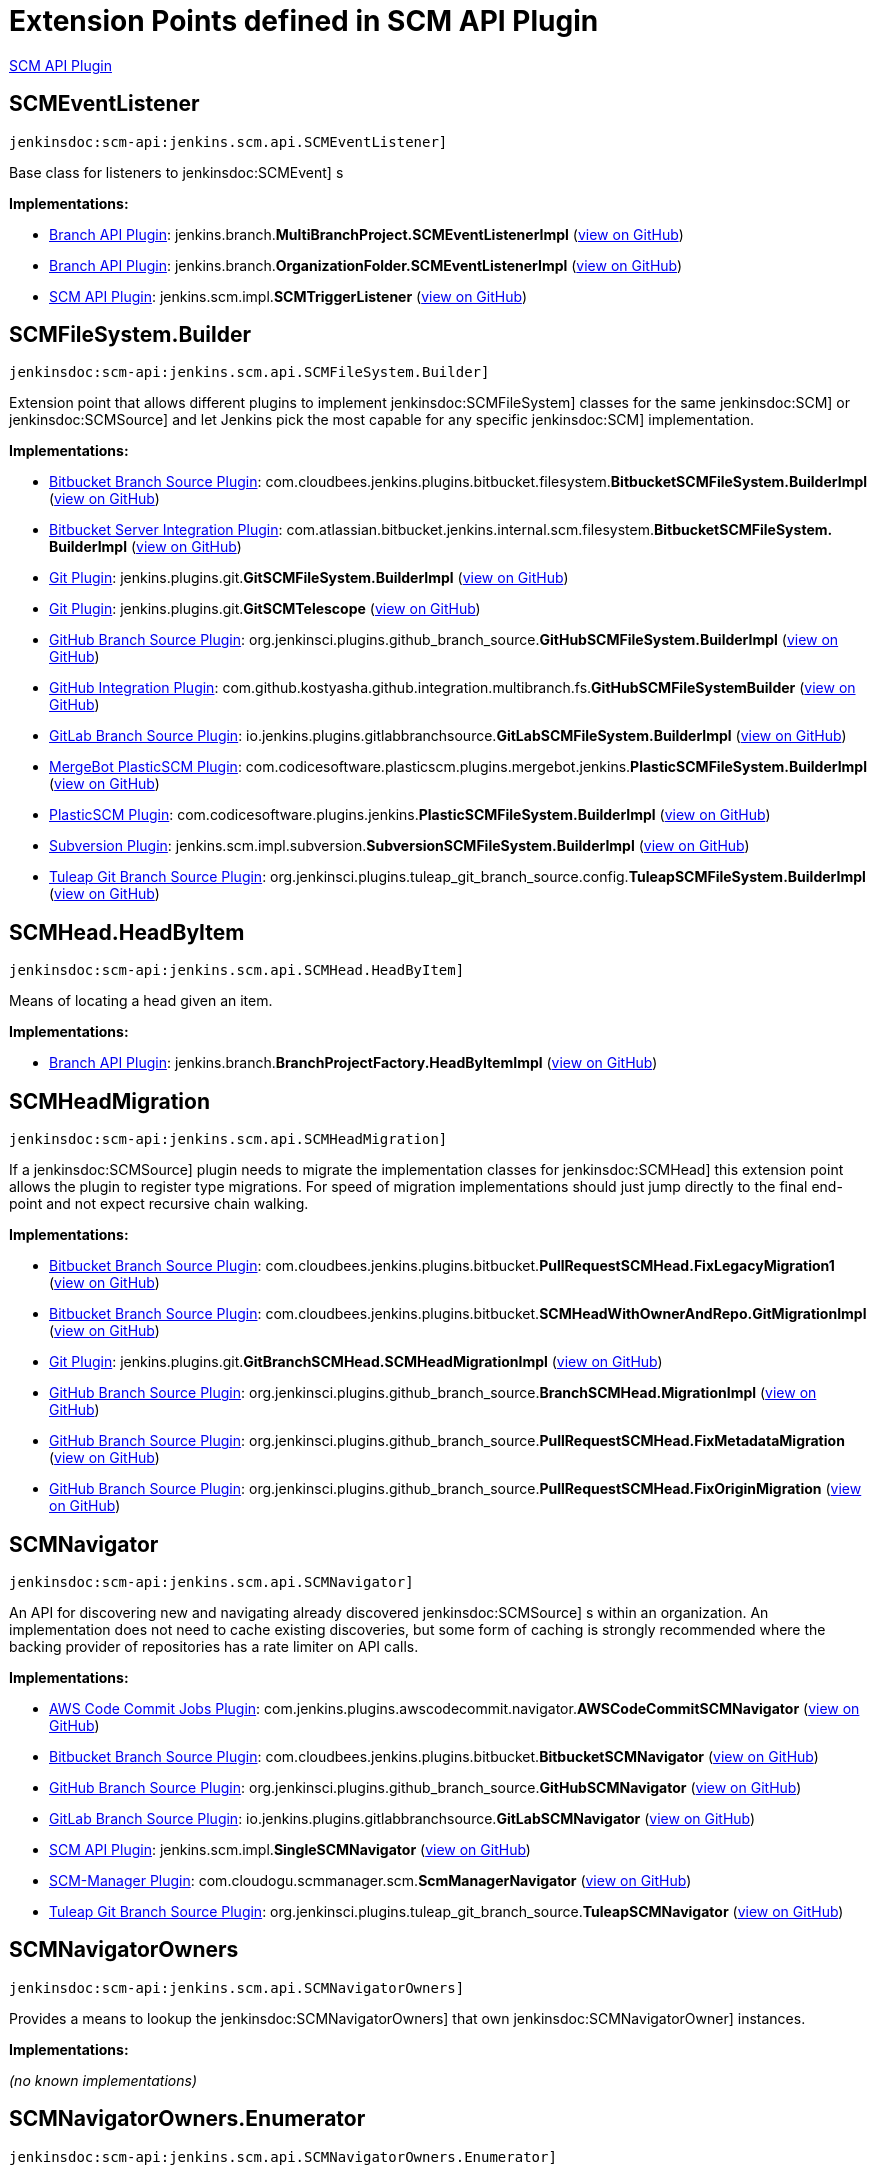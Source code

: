= Extension Points defined in SCM API Plugin

https://plugins.jenkins.io/scm-api[SCM API Plugin]

== SCMEventListener
`jenkinsdoc:scm-api:jenkins.scm.api.SCMEventListener]`

+++ Base class for listeners to+++ jenkinsdoc:SCMEvent] +++s+++


**Implementations:**

* https://plugins.jenkins.io/branch-api[Branch API Plugin]: jenkins.+++<wbr/>+++branch.+++<wbr/>+++**MultiBranchProject.+++<wbr/>+++SCMEventListenerImpl** (link:https://github.com/jenkinsci/branch-api-plugin/search?q=MultiBranchProject.SCMEventListenerImpl&type=Code[view on GitHub])
* https://plugins.jenkins.io/branch-api[Branch API Plugin]: jenkins.+++<wbr/>+++branch.+++<wbr/>+++**OrganizationFolder.+++<wbr/>+++SCMEventListenerImpl** (link:https://github.com/jenkinsci/branch-api-plugin/search?q=OrganizationFolder.SCMEventListenerImpl&type=Code[view on GitHub])
* https://plugins.jenkins.io/scm-api[SCM API Plugin]: jenkins.+++<wbr/>+++scm.+++<wbr/>+++impl.+++<wbr/>+++**SCMTriggerListener** (link:https://github.com/jenkinsci/scm-api-plugin/search?q=SCMTriggerListener&type=Code[view on GitHub])


== SCMFileSystem.+++<wbr/>+++Builder
`jenkinsdoc:scm-api:jenkins.scm.api.SCMFileSystem.Builder]`

+++ Extension point that allows different plugins to implement+++ jenkinsdoc:SCMFileSystem] +++classes for the same+++ jenkinsdoc:SCM] ++++++ +++ or+++ jenkinsdoc:SCMSource] +++and let Jenkins pick the most capable for any specific+++ jenkinsdoc:SCM] +++implementation.+++


**Implementations:**

* https://plugins.jenkins.io/cloudbees-bitbucket-branch-source[Bitbucket Branch Source Plugin]: com.+++<wbr/>+++cloudbees.+++<wbr/>+++jenkins.+++<wbr/>+++plugins.+++<wbr/>+++bitbucket.+++<wbr/>+++filesystem.+++<wbr/>+++**BitbucketSCMFileSystem.+++<wbr/>+++BuilderImpl** (link:https://github.com/jenkinsci/bitbucket-branch-source-plugin/search?q=BitbucketSCMFileSystem.BuilderImpl&type=Code[view on GitHub])
* https://plugins.jenkins.io/atlassian-bitbucket-server-integration[Bitbucket Server Integration Plugin]: com.+++<wbr/>+++atlassian.+++<wbr/>+++bitbucket.+++<wbr/>+++jenkins.+++<wbr/>+++internal.+++<wbr/>+++scm.+++<wbr/>+++filesystem.+++<wbr/>+++**BitbucketSCMFileSystem.+++<wbr/>+++BuilderImpl** (link:https://github.com/jenkinsci/atlassian-bitbucket-server-integration-plugin/search?q=BitbucketSCMFileSystem.BuilderImpl&type=Code[view on GitHub])
* https://plugins.jenkins.io/git[Git Plugin]: jenkins.+++<wbr/>+++plugins.+++<wbr/>+++git.+++<wbr/>+++**GitSCMFileSystem.+++<wbr/>+++BuilderImpl** (link:https://github.com/jenkinsci/git-plugin/search?q=GitSCMFileSystem.BuilderImpl&type=Code[view on GitHub])
* https://plugins.jenkins.io/git[Git Plugin]: jenkins.+++<wbr/>+++plugins.+++<wbr/>+++git.+++<wbr/>+++**GitSCMTelescope** (link:https://github.com/jenkinsci/git-plugin/search?q=GitSCMTelescope&type=Code[view on GitHub])
* https://plugins.jenkins.io/github-branch-source[GitHub Branch Source Plugin]: org.+++<wbr/>+++jenkinsci.+++<wbr/>+++plugins.+++<wbr/>+++github_branch_source.+++<wbr/>+++**GitHubSCMFileSystem.+++<wbr/>+++BuilderImpl** (link:https://github.com/jenkinsci/github-branch-source-plugin/search?q=GitHubSCMFileSystem.BuilderImpl&type=Code[view on GitHub])
* https://plugins.jenkins.io/github-pullrequest[GitHub Integration Plugin]: com.+++<wbr/>+++github.+++<wbr/>+++kostyasha.+++<wbr/>+++github.+++<wbr/>+++integration.+++<wbr/>+++multibranch.+++<wbr/>+++fs.+++<wbr/>+++**GitHubSCMFileSystemBuilder** (link:https://github.com/jenkinsci/github-integration-plugin/search?q=GitHubSCMFileSystemBuilder&type=Code[view on GitHub])
* https://plugins.jenkins.io/gitlab-branch-source[GitLab Branch Source Plugin]: io.+++<wbr/>+++jenkins.+++<wbr/>+++plugins.+++<wbr/>+++gitlabbranchsource.+++<wbr/>+++**GitLabSCMFileSystem.+++<wbr/>+++BuilderImpl** (link:https://github.com/jenkinsci/gitlab-branch-source-plugin/search?q=GitLabSCMFileSystem.BuilderImpl&type=Code[view on GitHub])
* https://plugins.jenkins.io/plasticscm-mergebot[MergeBot PlasticSCM Plugin]: com.+++<wbr/>+++codicesoftware.+++<wbr/>+++plasticscm.+++<wbr/>+++plugins.+++<wbr/>+++mergebot.+++<wbr/>+++jenkins.+++<wbr/>+++**PlasticSCMFileSystem.+++<wbr/>+++BuilderImpl** (link:https://github.com/jenkinsci/plasticscm-mergebot-plugin/search?q=PlasticSCMFileSystem.BuilderImpl&type=Code[view on GitHub])
* https://plugins.jenkins.io/plasticscm-plugin[PlasticSCM Plugin]: com.+++<wbr/>+++codicesoftware.+++<wbr/>+++plugins.+++<wbr/>+++jenkins.+++<wbr/>+++**PlasticSCMFileSystem.+++<wbr/>+++BuilderImpl** (link:https://github.com/jenkinsci/plasticscm-plugin/search?q=PlasticSCMFileSystem.BuilderImpl&type=Code[view on GitHub])
* https://plugins.jenkins.io/subversion[Subversion Plugin]: jenkins.+++<wbr/>+++scm.+++<wbr/>+++impl.+++<wbr/>+++subversion.+++<wbr/>+++**SubversionSCMFileSystem.+++<wbr/>+++BuilderImpl** (link:https://github.com/jenkinsci/subversion-plugin/search?q=SubversionSCMFileSystem.BuilderImpl&type=Code[view on GitHub])
* https://plugins.jenkins.io/tuleap-git-branch-source[Tuleap Git Branch Source Plugin]: org.+++<wbr/>+++jenkinsci.+++<wbr/>+++plugins.+++<wbr/>+++tuleap_git_branch_source.+++<wbr/>+++config.+++<wbr/>+++**TuleapSCMFileSystem.+++<wbr/>+++BuilderImpl** (link:https://github.com/jenkinsci/tuleap-git-branch-source-plugin/search?q=TuleapSCMFileSystem.BuilderImpl&type=Code[view on GitHub])


== SCMHead.+++<wbr/>+++HeadByItem
`jenkinsdoc:scm-api:jenkins.scm.api.SCMHead.HeadByItem]`

+++ Means of locating a head given an item.+++


**Implementations:**

* https://plugins.jenkins.io/branch-api[Branch API Plugin]: jenkins.+++<wbr/>+++branch.+++<wbr/>+++**BranchProjectFactory.+++<wbr/>+++HeadByItemImpl** (link:https://github.com/jenkinsci/branch-api-plugin/search?q=BranchProjectFactory.HeadByItemImpl&type=Code[view on GitHub])


== SCMHeadMigration
`jenkinsdoc:scm-api:jenkins.scm.api.SCMHeadMigration]`

+++ If a+++ jenkinsdoc:SCMSource] +++plugin needs to migrate the implementation classes for+++ jenkinsdoc:SCMHead] +++this extension+++ +++ point allows the plugin to register type migrations. For speed of migration implementations should just jump directly+++ +++ to the final end-point and not expect recursive chain walking.+++


**Implementations:**

* https://plugins.jenkins.io/cloudbees-bitbucket-branch-source[Bitbucket Branch Source Plugin]: com.+++<wbr/>+++cloudbees.+++<wbr/>+++jenkins.+++<wbr/>+++plugins.+++<wbr/>+++bitbucket.+++<wbr/>+++**PullRequestSCMHead.+++<wbr/>+++FixLegacyMigration1** (link:https://github.com/jenkinsci/bitbucket-branch-source-plugin/search?q=PullRequestSCMHead.FixLegacyMigration1&type=Code[view on GitHub])
* https://plugins.jenkins.io/cloudbees-bitbucket-branch-source[Bitbucket Branch Source Plugin]: com.+++<wbr/>+++cloudbees.+++<wbr/>+++jenkins.+++<wbr/>+++plugins.+++<wbr/>+++bitbucket.+++<wbr/>+++**SCMHeadWithOwnerAndRepo.+++<wbr/>+++GitMigrationImpl** (link:https://github.com/jenkinsci/bitbucket-branch-source-plugin/search?q=SCMHeadWithOwnerAndRepo.GitMigrationImpl&type=Code[view on GitHub])
* https://plugins.jenkins.io/git[Git Plugin]: jenkins.+++<wbr/>+++plugins.+++<wbr/>+++git.+++<wbr/>+++**GitBranchSCMHead.+++<wbr/>+++SCMHeadMigrationImpl** (link:https://github.com/jenkinsci/git-plugin/search?q=GitBranchSCMHead.SCMHeadMigrationImpl&type=Code[view on GitHub])
* https://plugins.jenkins.io/github-branch-source[GitHub Branch Source Plugin]: org.+++<wbr/>+++jenkinsci.+++<wbr/>+++plugins.+++<wbr/>+++github_branch_source.+++<wbr/>+++**BranchSCMHead.+++<wbr/>+++MigrationImpl** (link:https://github.com/jenkinsci/github-branch-source-plugin/search?q=BranchSCMHead.MigrationImpl&type=Code[view on GitHub])
* https://plugins.jenkins.io/github-branch-source[GitHub Branch Source Plugin]: org.+++<wbr/>+++jenkinsci.+++<wbr/>+++plugins.+++<wbr/>+++github_branch_source.+++<wbr/>+++**PullRequestSCMHead.+++<wbr/>+++FixMetadataMigration** (link:https://github.com/jenkinsci/github-branch-source-plugin/search?q=PullRequestSCMHead.FixMetadataMigration&type=Code[view on GitHub])
* https://plugins.jenkins.io/github-branch-source[GitHub Branch Source Plugin]: org.+++<wbr/>+++jenkinsci.+++<wbr/>+++plugins.+++<wbr/>+++github_branch_source.+++<wbr/>+++**PullRequestSCMHead.+++<wbr/>+++FixOriginMigration** (link:https://github.com/jenkinsci/github-branch-source-plugin/search?q=PullRequestSCMHead.FixOriginMigration&type=Code[view on GitHub])


== SCMNavigator
`jenkinsdoc:scm-api:jenkins.scm.api.SCMNavigator]`

+++ An API for discovering new and navigating already discovered+++ jenkinsdoc:SCMSource] +++s within an organization.+++ +++ An implementation does not need to cache existing discoveries, but some form of caching is strongly recommended+++ +++ where the backing provider of repositories has a rate limiter on API calls.+++


**Implementations:**

* https://plugins.jenkins.io/aws-codecommit-jobs[AWS Code Commit Jobs Plugin]: com.+++<wbr/>+++jenkins.+++<wbr/>+++plugins.+++<wbr/>+++awscodecommit.+++<wbr/>+++navigator.+++<wbr/>+++**AWSCodeCommitSCMNavigator** (link:https://github.com/jenkinsci/aws-codecommit-jobs-plugin/search?q=AWSCodeCommitSCMNavigator&type=Code[view on GitHub])
* https://plugins.jenkins.io/cloudbees-bitbucket-branch-source[Bitbucket Branch Source Plugin]: com.+++<wbr/>+++cloudbees.+++<wbr/>+++jenkins.+++<wbr/>+++plugins.+++<wbr/>+++bitbucket.+++<wbr/>+++**BitbucketSCMNavigator** (link:https://github.com/jenkinsci/bitbucket-branch-source-plugin/search?q=BitbucketSCMNavigator&type=Code[view on GitHub])
* https://plugins.jenkins.io/github-branch-source[GitHub Branch Source Plugin]: org.+++<wbr/>+++jenkinsci.+++<wbr/>+++plugins.+++<wbr/>+++github_branch_source.+++<wbr/>+++**GitHubSCMNavigator** (link:https://github.com/jenkinsci/github-branch-source-plugin/search?q=GitHubSCMNavigator&type=Code[view on GitHub])
* https://plugins.jenkins.io/gitlab-branch-source[GitLab Branch Source Plugin]: io.+++<wbr/>+++jenkins.+++<wbr/>+++plugins.+++<wbr/>+++gitlabbranchsource.+++<wbr/>+++**GitLabSCMNavigator** (link:https://github.com/jenkinsci/gitlab-branch-source-plugin/search?q=GitLabSCMNavigator&type=Code[view on GitHub])
* https://plugins.jenkins.io/scm-api[SCM API Plugin]: jenkins.+++<wbr/>+++scm.+++<wbr/>+++impl.+++<wbr/>+++**SingleSCMNavigator** (link:https://github.com/jenkinsci/scm-api-plugin/search?q=SingleSCMNavigator&type=Code[view on GitHub])
* https://plugins.jenkins.io/scm-manager[SCM-Manager Plugin]: com.+++<wbr/>+++cloudogu.+++<wbr/>+++scmmanager.+++<wbr/>+++scm.+++<wbr/>+++**ScmManagerNavigator** (link:https://github.com/jenkinsci/scm-manager-plugin/search?q=ScmManagerNavigator&type=Code[view on GitHub])
* https://plugins.jenkins.io/tuleap-git-branch-source[Tuleap Git Branch Source Plugin]: org.+++<wbr/>+++jenkinsci.+++<wbr/>+++plugins.+++<wbr/>+++tuleap_git_branch_source.+++<wbr/>+++**TuleapSCMNavigator** (link:https://github.com/jenkinsci/tuleap-git-branch-source-plugin/search?q=TuleapSCMNavigator&type=Code[view on GitHub])


== SCMNavigatorOwners
`jenkinsdoc:scm-api:jenkins.scm.api.SCMNavigatorOwners]`

+++ Provides a means to lookup the+++ jenkinsdoc:SCMNavigatorOwners] +++that own+++ jenkinsdoc:SCMNavigatorOwner] +++instances.+++


**Implementations:**

_(no known implementations)_


== SCMNavigatorOwners.+++<wbr/>+++Enumerator
`jenkinsdoc:scm-api:jenkins.scm.api.SCMNavigatorOwners.Enumerator]`

+++ Extension point to allow for access to embedded+++ jenkinsdoc:SCMSourceOwner] +++instances that+++ ++++++ jenkinsdoc:SCMNavigatorOwners.JenkinsItemEnumerator] +++will not find.+++


**Implementations:**

* https://plugins.jenkins.io/scm-api[SCM API Plugin]: jenkins.+++<wbr/>+++scm.+++<wbr/>+++api.+++<wbr/>+++**SCMNavigatorOwners.+++<wbr/>+++JenkinsItemEnumerator** (link:https://github.com/jenkinsci/scm-api-plugin/search?q=SCMNavigatorOwners.JenkinsItemEnumerator&type=Code[view on GitHub])


== SCMSource
`jenkinsdoc:scm-api:jenkins.scm.api.SCMSource]`

+++ A+++ jenkinsdoc:SCMSource] +++is responsible for fetching+++ jenkinsdoc:SCMHead] +++and corresponding+++ jenkinsdoc:SCMRevision] +++instances from+++ +++ which it can build+++ jenkinsdoc:SCM] +++instances that are configured to check out the specific+++ jenkinsdoc:SCMHead] +++at the+++ +++ specified+++ jenkinsdoc:SCMRevision] +++.+++


**Implementations:**

* https://plugins.jenkins.io/backlog[Backlog Plugin]: hudson.+++<wbr/>+++plugins.+++<wbr/>+++backlog.+++<wbr/>+++pipeline.+++<wbr/>+++**BacklogPullRequestSCMSource** (link:https://github.com/jenkinsci/backlog-plugin/search?q=BacklogPullRequestSCMSource&type=Code[view on GitHub])
* https://plugins.jenkins.io/cloudbees-bitbucket-branch-source[Bitbucket Branch Source Plugin]: com.+++<wbr/>+++cloudbees.+++<wbr/>+++jenkins.+++<wbr/>+++plugins.+++<wbr/>+++bitbucket.+++<wbr/>+++**BitbucketSCMSource** (link:https://github.com/jenkinsci/bitbucket-branch-source-plugin/search?q=BitbucketSCMSource&type=Code[view on GitHub])
* https://plugins.jenkins.io/atlassian-bitbucket-server-integration[Bitbucket Server Integration Plugin]: com.+++<wbr/>+++atlassian.+++<wbr/>+++bitbucket.+++<wbr/>+++jenkins.+++<wbr/>+++internal.+++<wbr/>+++scm.+++<wbr/>+++**BitbucketSCMSource** (link:https://github.com/jenkinsci/atlassian-bitbucket-server-integration-plugin/search?q=BitbucketSCMSource&type=Code[view on GitHub])
* https://plugins.jenkins.io/atlassian-bitbucket-server-integration[Bitbucket Server Integration Plugin]: com.+++<wbr/>+++atlassian.+++<wbr/>+++bitbucket.+++<wbr/>+++jenkins.+++<wbr/>+++internal.+++<wbr/>+++scm.+++<wbr/>+++**CustomGitSCMSource** (link:https://github.com/jenkinsci/atlassian-bitbucket-server-integration-plugin/search?q=CustomGitSCMSource&type=Code[view on GitHub])
* https://plugins.jenkins.io/dagshub-branch-source[DAGsHub Branch Source Plugin]: io.+++<wbr/>+++jenkins.+++<wbr/>+++plugins.+++<wbr/>+++dagshubbranchsource.+++<wbr/>+++**DAGsHubSCMSource** (link:https://github.com/jenkinsci/dagshub-branch-source-plugin/search?q=DAGsHubSCMSource&type=Code[view on GitHub])
* https://plugins.jenkins.io/gerrit-code-review[Gerrit Code Review Plugin]: jenkins.+++<wbr/>+++plugins.+++<wbr/>+++gerrit.+++<wbr/>+++**AbstractGerritSCMSource** (link:https://github.com/jenkinsci/gerrit-code-review-plugin/search?q=AbstractGerritSCMSource&type=Code[view on GitHub])
* https://plugins.jenkins.io/gerrit-code-review[Gerrit Code Review Plugin]: jenkins.+++<wbr/>+++plugins.+++<wbr/>+++gerrit.+++<wbr/>+++**GerritSCMSource** (link:https://github.com/jenkinsci/gerrit-code-review-plugin/search?q=GerritSCMSource&type=Code[view on GitHub])
* https://plugins.jenkins.io/blueocean-git-pipeline[Git Pipeline for Blue Ocean Plugin]: Anonymous class in io.+++<wbr/>+++jenkins.+++<wbr/>+++blueocean.+++<wbr/>+++blueocean_git_pipeline.+++<wbr/>+++**GitReadSaveService** (link:https://github.com/jenkinsci/blueocean-plugin/search?q=GitReadSaveService.makeSaveRequest.&type=Code[view on GitHub])
* https://plugins.jenkins.io/git[Git Plugin]: jenkins.+++<wbr/>+++plugins.+++<wbr/>+++git.+++<wbr/>+++**AbstractGitSCMSource** (link:https://github.com/jenkinsci/git-plugin/search?q=AbstractGitSCMSource&type=Code[view on GitHub])
* https://plugins.jenkins.io/git[Git Plugin]: jenkins.+++<wbr/>+++plugins.+++<wbr/>+++git.+++<wbr/>+++**GitSCMSource** (link:https://github.com/jenkinsci/git-plugin/search?q=GitSCMSource&type=Code[view on GitHub])
* https://plugins.jenkins.io/github-branch-source[GitHub Branch Source Plugin]: org.+++<wbr/>+++jenkinsci.+++<wbr/>+++plugins.+++<wbr/>+++github_branch_source.+++<wbr/>+++**GitHubSCMSource** (link:https://github.com/jenkinsci/github-branch-source-plugin/search?q=GitHubSCMSource&type=Code[view on GitHub])
* https://plugins.jenkins.io/github-pullrequest[GitHub Integration Plugin]: com.+++<wbr/>+++github.+++<wbr/>+++kostyasha.+++<wbr/>+++github.+++<wbr/>+++integration.+++<wbr/>+++multibranch.+++<wbr/>+++**GitHubSCMSource** (link:https://github.com/jenkinsci/github-integration-plugin/search?q=GitHubSCMSource&type=Code[view on GitHub])
* https://plugins.jenkins.io/gitlab-branch-source[GitLab Branch Source Plugin]: io.+++<wbr/>+++jenkins.+++<wbr/>+++plugins.+++<wbr/>+++gitlabbranchsource.+++<wbr/>+++**GitLabSCMSource** (link:https://github.com/jenkinsci/gitlab-branch-source-plugin/search?q=GitLabSCMSource&type=Code[view on GitHub])
* https://plugins.jenkins.io/mercurial[Mercurial Plugin]: hudson.+++<wbr/>+++plugins.+++<wbr/>+++mercurial.+++<wbr/>+++**MercurialSCMSource** (link:https://github.com/jenkinsci/mercurial-plugin/search?q=MercurialSCMSource&type=Code[view on GitHub])
* https://plugins.jenkins.io/scm-api[SCM API Plugin]: jenkins.+++<wbr/>+++scm.+++<wbr/>+++impl.+++<wbr/>+++**NullSCMSource** (link:https://github.com/jenkinsci/scm-api-plugin/search?q=NullSCMSource&type=Code[view on GitHub])
* https://plugins.jenkins.io/scm-api[SCM API Plugin]: jenkins.+++<wbr/>+++scm.+++<wbr/>+++impl.+++<wbr/>+++**SingleSCMSource** (link:https://github.com/jenkinsci/scm-api-plugin/search?q=SingleSCMSource&type=Code[view on GitHub])
* https://plugins.jenkins.io/scm-manager[SCM-Manager Plugin]: com.+++<wbr/>+++cloudogu.+++<wbr/>+++scmmanager.+++<wbr/>+++scm.+++<wbr/>+++**ScmManagerSource** (link:https://github.com/jenkinsci/scm-manager-plugin/search?q=ScmManagerSource&type=Code[view on GitHub])
* https://plugins.jenkins.io/scm-manager[SCM-Manager Plugin]: com.+++<wbr/>+++cloudogu.+++<wbr/>+++scmmanager.+++<wbr/>+++scm.+++<wbr/>+++**ScmManagerSvnSource** (link:https://github.com/jenkinsci/scm-manager-plugin/search?q=ScmManagerSvnSource&type=Code[view on GitHub])
* https://plugins.jenkins.io/subversion[Subversion Plugin]: jenkins.+++<wbr/>+++scm.+++<wbr/>+++impl.+++<wbr/>+++subversion.+++<wbr/>+++**SubversionSCMSource** (link:https://github.com/jenkinsci/subversion-plugin/search?q=SubversionSCMSource&type=Code[view on GitHub])
* https://plugins.jenkins.io/tuleap-git-branch-source[Tuleap Git Branch Source Plugin]: org.+++<wbr/>+++jenkinsci.+++<wbr/>+++plugins.+++<wbr/>+++tuleap_git_branch_source.+++<wbr/>+++**TuleapSCMSource** (link:https://github.com/jenkinsci/tuleap-git-branch-source-plugin/search?q=TuleapSCMSource&type=Code[view on GitHub])


== SCMSource.+++<wbr/>+++SourceByItem
`jenkinsdoc:scm-api:jenkins.scm.api.SCMSource.SourceByItem]`

+++ Means of locating a head given an item.+++


**Implementations:**

* https://plugins.jenkins.io/branch-api[Branch API Plugin]: jenkins.+++<wbr/>+++branch.+++<wbr/>+++**BranchProjectFactory.+++<wbr/>+++SourceByItemImpl** (link:https://github.com/jenkinsci/branch-api-plugin/search?q=BranchProjectFactory.SourceByItemImpl&type=Code[view on GitHub])


== SCMSourceOwners
`jenkinsdoc:scm-api:jenkins.scm.api.SCMSourceOwners]`

+++ Provides a means to lookup the+++ jenkinsdoc:SCMSourceOwners] +++that own+++ jenkinsdoc:SCMSource] +++instances.+++


**Implementations:**

_(no known implementations)_


== SCMSourceOwners.+++<wbr/>+++Enumerator
`jenkinsdoc:scm-api:jenkins.scm.api.SCMSourceOwners.Enumerator]`

+++ Extension point to allow for access to embedded+++ jenkinsdoc:SCMSourceOwner] +++instances that+++ ++++++ jenkinsdoc:SCMSourceOwners.JenkinsItemEnumerator] +++will not find.+++


**Implementations:**

* https://plugins.jenkins.io/scm-api[SCM API Plugin]: jenkins.+++<wbr/>+++scm.+++<wbr/>+++api.+++<wbr/>+++**SCMSourceOwners.+++<wbr/>+++JenkinsItemEnumerator** (link:https://github.com/jenkinsci/scm-api-plugin/search?q=SCMSourceOwners.JenkinsItemEnumerator&type=Code[view on GitHub])


== SCMTrait
`jenkinsdoc:scm-api:jenkins.scm.api.trait.SCMTrait]`

+++ Base class for common traits.+++


**Implementations:**

* https://plugins.jenkins.io/cloudbees-bitbucket-branch-source[Bitbucket Branch Source Plugin]: com.+++<wbr/>+++cloudbees.+++<wbr/>+++jenkins.+++<wbr/>+++plugins.+++<wbr/>+++bitbucket.+++<wbr/>+++**BitbucketBuildStatusNotificationsTrait** (link:https://github.com/jenkinsci/bitbucket-branch-source-plugin/search?q=BitbucketBuildStatusNotificationsTrait&type=Code[view on GitHub])
* https://plugins.jenkins.io/cloudbees-bitbucket-branch-source[Bitbucket Branch Source Plugin]: com.+++<wbr/>+++cloudbees.+++<wbr/>+++jenkins.+++<wbr/>+++plugins.+++<wbr/>+++bitbucket.+++<wbr/>+++**BranchDiscoveryTrait** (link:https://github.com/jenkinsci/bitbucket-branch-source-plugin/search?q=BranchDiscoveryTrait&type=Code[view on GitHub])
* https://plugins.jenkins.io/cloudbees-bitbucket-branch-source[Bitbucket Branch Source Plugin]: com.+++<wbr/>+++cloudbees.+++<wbr/>+++jenkins.+++<wbr/>+++plugins.+++<wbr/>+++bitbucket.+++<wbr/>+++**ForkPullRequestDiscoveryTrait** (link:https://github.com/jenkinsci/bitbucket-branch-source-plugin/search?q=ForkPullRequestDiscoveryTrait&type=Code[view on GitHub])
* https://plugins.jenkins.io/cloudbees-bitbucket-branch-source[Bitbucket Branch Source Plugin]: com.+++<wbr/>+++cloudbees.+++<wbr/>+++jenkins.+++<wbr/>+++plugins.+++<wbr/>+++bitbucket.+++<wbr/>+++**OriginPullRequestDiscoveryTrait** (link:https://github.com/jenkinsci/bitbucket-branch-source-plugin/search?q=OriginPullRequestDiscoveryTrait&type=Code[view on GitHub])
* https://plugins.jenkins.io/cloudbees-bitbucket-branch-source[Bitbucket Branch Source Plugin]: com.+++<wbr/>+++cloudbees.+++<wbr/>+++jenkins.+++<wbr/>+++plugins.+++<wbr/>+++bitbucket.+++<wbr/>+++**PublicRepoPullRequestFilterTrait** (link:https://github.com/jenkinsci/bitbucket-branch-source-plugin/search?q=PublicRepoPullRequestFilterTrait&type=Code[view on GitHub])
* https://plugins.jenkins.io/cloudbees-bitbucket-branch-source[Bitbucket Branch Source Plugin]: com.+++<wbr/>+++cloudbees.+++<wbr/>+++jenkins.+++<wbr/>+++plugins.+++<wbr/>+++bitbucket.+++<wbr/>+++**SSHCheckoutTrait** (link:https://github.com/jenkinsci/bitbucket-branch-source-plugin/search?q=SSHCheckoutTrait&type=Code[view on GitHub])
* https://plugins.jenkins.io/cloudbees-bitbucket-branch-source[Bitbucket Branch Source Plugin]: com.+++<wbr/>+++cloudbees.+++<wbr/>+++jenkins.+++<wbr/>+++plugins.+++<wbr/>+++bitbucket.+++<wbr/>+++**TagDiscoveryTrait** (link:https://github.com/jenkinsci/bitbucket-branch-source-plugin/search?q=TagDiscoveryTrait&type=Code[view on GitHub])
* https://plugins.jenkins.io/cloudbees-bitbucket-branch-source[Bitbucket Branch Source Plugin]: com.+++<wbr/>+++cloudbees.+++<wbr/>+++jenkins.+++<wbr/>+++plugins.+++<wbr/>+++bitbucket.+++<wbr/>+++**WebhookConfigurationTrait** (link:https://github.com/jenkinsci/bitbucket-branch-source-plugin/search?q=WebhookConfigurationTrait&type=Code[view on GitHub])
* https://plugins.jenkins.io/cloudbees-bitbucket-branch-source[Bitbucket Branch Source Plugin]: com.+++<wbr/>+++cloudbees.+++<wbr/>+++jenkins.+++<wbr/>+++plugins.+++<wbr/>+++bitbucket.+++<wbr/>+++**WebhookRegistrationTrait** (link:https://github.com/jenkinsci/bitbucket-branch-source-plugin/search?q=WebhookRegistrationTrait&type=Code[view on GitHub])
* https://plugins.jenkins.io/bitbucket-pullrequests-filter[Bitbucket Pull Requests filter Plugin]: org.+++<wbr/>+++jenkinsci.+++<wbr/>+++plugins.+++<wbr/>+++bitbucket.+++<wbr/>+++pullrequests.+++<wbr/>+++filter.+++<wbr/>+++traits.+++<wbr/>+++**PullRequestNameFilterTrait** (link:https://github.com/jenkinsci/bitbucket-pullrequests-filter-plugin/search?q=PullRequestNameFilterTrait&type=Code[view on GitHub])
* https://plugins.jenkins.io/bitbucket-pullrequests-filter[Bitbucket Pull Requests filter Plugin]: org.+++<wbr/>+++jenkinsci.+++<wbr/>+++plugins.+++<wbr/>+++bitbucket.+++<wbr/>+++pullrequests.+++<wbr/>+++filter.+++<wbr/>+++traits.+++<wbr/>+++**PullRequestSourceBranchFilterTrait** (link:https://github.com/jenkinsci/bitbucket-pullrequests-filter-plugin/search?q=PullRequestSourceBranchFilterTrait&type=Code[view on GitHub])
* https://plugins.jenkins.io/bitbucket-pullrequests-filter[Bitbucket Pull Requests filter Plugin]: org.+++<wbr/>+++jenkinsci.+++<wbr/>+++plugins.+++<wbr/>+++bitbucket.+++<wbr/>+++pullrequests.+++<wbr/>+++filter.+++<wbr/>+++traits.+++<wbr/>+++**PullRequestTargetBranchFilterTrait** (link:https://github.com/jenkinsci/bitbucket-pullrequests-filter-plugin/search?q=PullRequestTargetBranchFilterTrait&type=Code[view on GitHub])
* https://plugins.jenkins.io/git[Git Plugin]: jenkins.+++<wbr/>+++plugins.+++<wbr/>+++git.+++<wbr/>+++traits.+++<wbr/>+++**AuthorInChangelogTrait** (link:https://github.com/jenkinsci/git-plugin/search?q=AuthorInChangelogTrait&type=Code[view on GitHub])
* https://plugins.jenkins.io/git[Git Plugin]: jenkins.+++<wbr/>+++plugins.+++<wbr/>+++git.+++<wbr/>+++traits.+++<wbr/>+++**BranchDiscoveryTrait** (link:https://github.com/jenkinsci/git-plugin/search?q=BranchDiscoveryTrait&type=Code[view on GitHub])
* https://plugins.jenkins.io/git[Git Plugin]: jenkins.+++<wbr/>+++plugins.+++<wbr/>+++git.+++<wbr/>+++traits.+++<wbr/>+++**CheckoutOptionTrait** (link:https://github.com/jenkinsci/git-plugin/search?q=CheckoutOptionTrait&type=Code[view on GitHub])
* https://plugins.jenkins.io/git[Git Plugin]: jenkins.+++<wbr/>+++plugins.+++<wbr/>+++git.+++<wbr/>+++traits.+++<wbr/>+++**CleanAfterCheckoutTrait** (link:https://github.com/jenkinsci/git-plugin/search?q=CleanAfterCheckoutTrait&type=Code[view on GitHub])
* https://plugins.jenkins.io/git[Git Plugin]: jenkins.+++<wbr/>+++plugins.+++<wbr/>+++git.+++<wbr/>+++traits.+++<wbr/>+++**CleanBeforeCheckoutTrait** (link:https://github.com/jenkinsci/git-plugin/search?q=CleanBeforeCheckoutTrait&type=Code[view on GitHub])
* https://plugins.jenkins.io/git[Git Plugin]: jenkins.+++<wbr/>+++plugins.+++<wbr/>+++git.+++<wbr/>+++traits.+++<wbr/>+++**CloneOptionTrait** (link:https://github.com/jenkinsci/git-plugin/search?q=CloneOptionTrait&type=Code[view on GitHub])
* https://plugins.jenkins.io/git[Git Plugin]: jenkins.+++<wbr/>+++plugins.+++<wbr/>+++git.+++<wbr/>+++traits.+++<wbr/>+++**DiscoverOtherRefsTrait** (link:https://github.com/jenkinsci/git-plugin/search?q=DiscoverOtherRefsTrait&type=Code[view on GitHub])
* https://plugins.jenkins.io/git[Git Plugin]: jenkins.+++<wbr/>+++plugins.+++<wbr/>+++git.+++<wbr/>+++traits.+++<wbr/>+++**GitBrowserSCMSourceTrait** (link:https://github.com/jenkinsci/git-plugin/search?q=GitBrowserSCMSourceTrait&type=Code[view on GitHub])
* https://plugins.jenkins.io/git[Git Plugin]: jenkins.+++<wbr/>+++plugins.+++<wbr/>+++git.+++<wbr/>+++traits.+++<wbr/>+++**GitLFSPullTrait** (link:https://github.com/jenkinsci/git-plugin/search?q=GitLFSPullTrait&type=Code[view on GitHub])
* https://plugins.jenkins.io/git[Git Plugin]: jenkins.+++<wbr/>+++plugins.+++<wbr/>+++git.+++<wbr/>+++traits.+++<wbr/>+++**GitSCMExtensionTrait** (link:https://github.com/jenkinsci/git-plugin/search?q=GitSCMExtensionTrait&type=Code[view on GitHub])
* https://plugins.jenkins.io/git[Git Plugin]: jenkins.+++<wbr/>+++plugins.+++<wbr/>+++git.+++<wbr/>+++traits.+++<wbr/>+++**GitToolSCMSourceTrait** (link:https://github.com/jenkinsci/git-plugin/search?q=GitToolSCMSourceTrait&type=Code[view on GitHub])
* https://plugins.jenkins.io/git[Git Plugin]: jenkins.+++<wbr/>+++plugins.+++<wbr/>+++git.+++<wbr/>+++traits.+++<wbr/>+++**IgnoreOnPushNotificationTrait** (link:https://github.com/jenkinsci/git-plugin/search?q=IgnoreOnPushNotificationTrait&type=Code[view on GitHub])
* https://plugins.jenkins.io/git[Git Plugin]: jenkins.+++<wbr/>+++plugins.+++<wbr/>+++git.+++<wbr/>+++traits.+++<wbr/>+++**LocalBranchTrait** (link:https://github.com/jenkinsci/git-plugin/search?q=LocalBranchTrait&type=Code[view on GitHub])
* https://plugins.jenkins.io/git[Git Plugin]: jenkins.+++<wbr/>+++plugins.+++<wbr/>+++git.+++<wbr/>+++traits.+++<wbr/>+++**PruneStaleBranchTrait** (link:https://github.com/jenkinsci/git-plugin/search?q=PruneStaleBranchTrait&type=Code[view on GitHub])
* https://plugins.jenkins.io/git[Git Plugin]: jenkins.+++<wbr/>+++plugins.+++<wbr/>+++git.+++<wbr/>+++traits.+++<wbr/>+++**PruneStaleTagTrait** (link:https://github.com/jenkinsci/git-plugin/search?q=PruneStaleTagTrait&type=Code[view on GitHub])
* https://plugins.jenkins.io/git[Git Plugin]: jenkins.+++<wbr/>+++plugins.+++<wbr/>+++git.+++<wbr/>+++traits.+++<wbr/>+++**RefSpecsSCMSourceTrait** (link:https://github.com/jenkinsci/git-plugin/search?q=RefSpecsSCMSourceTrait&type=Code[view on GitHub])
* https://plugins.jenkins.io/git[Git Plugin]: jenkins.+++<wbr/>+++plugins.+++<wbr/>+++git.+++<wbr/>+++traits.+++<wbr/>+++**RemoteNameSCMSourceTrait** (link:https://github.com/jenkinsci/git-plugin/search?q=RemoteNameSCMSourceTrait&type=Code[view on GitHub])
* https://plugins.jenkins.io/git[Git Plugin]: jenkins.+++<wbr/>+++plugins.+++<wbr/>+++git.+++<wbr/>+++traits.+++<wbr/>+++**SparseCheckoutPathsTrait** (link:https://github.com/jenkinsci/git-plugin/search?q=SparseCheckoutPathsTrait&type=Code[view on GitHub])
* https://plugins.jenkins.io/git[Git Plugin]: jenkins.+++<wbr/>+++plugins.+++<wbr/>+++git.+++<wbr/>+++traits.+++<wbr/>+++**SubmoduleOptionTrait** (link:https://github.com/jenkinsci/git-plugin/search?q=SubmoduleOptionTrait&type=Code[view on GitHub])
* https://plugins.jenkins.io/git[Git Plugin]: jenkins.+++<wbr/>+++plugins.+++<wbr/>+++git.+++<wbr/>+++traits.+++<wbr/>+++**TagDiscoveryTrait** (link:https://github.com/jenkinsci/git-plugin/search?q=TagDiscoveryTrait&type=Code[view on GitHub])
* https://plugins.jenkins.io/git[Git Plugin]: jenkins.+++<wbr/>+++plugins.+++<wbr/>+++git.+++<wbr/>+++traits.+++<wbr/>+++**UserIdentityTrait** (link:https://github.com/jenkinsci/git-plugin/search?q=UserIdentityTrait&type=Code[view on GitHub])
* https://plugins.jenkins.io/git[Git Plugin]: jenkins.+++<wbr/>+++plugins.+++<wbr/>+++git.+++<wbr/>+++traits.+++<wbr/>+++**WipeWorkspaceTrait** (link:https://github.com/jenkinsci/git-plugin/search?q=WipeWorkspaceTrait&type=Code[view on GitHub])
* https://plugins.jenkins.io/github-branch-source[GitHub Branch Source Plugin]: org.+++<wbr/>+++jenkinsci.+++<wbr/>+++plugins.+++<wbr/>+++github_branch_source.+++<wbr/>+++**BranchDiscoveryTrait** (link:https://github.com/jenkinsci/github-branch-source-plugin/search?q=BranchDiscoveryTrait&type=Code[view on GitHub])
* https://plugins.jenkins.io/github-branch-source[GitHub Branch Source Plugin]: org.+++<wbr/>+++jenkinsci.+++<wbr/>+++plugins.+++<wbr/>+++github_branch_source.+++<wbr/>+++**ExcludeArchivedRepositoriesTrait** (link:https://github.com/jenkinsci/github-branch-source-plugin/search?q=ExcludeArchivedRepositoriesTrait&type=Code[view on GitHub])
* https://plugins.jenkins.io/github-branch-source[GitHub Branch Source Plugin]: org.+++<wbr/>+++jenkinsci.+++<wbr/>+++plugins.+++<wbr/>+++github_branch_source.+++<wbr/>+++**ExcludeForkedRepositoriesTrait** (link:https://github.com/jenkinsci/github-branch-source-plugin/search?q=ExcludeForkedRepositoriesTrait&type=Code[view on GitHub])
* https://plugins.jenkins.io/github-branch-source[GitHub Branch Source Plugin]: org.+++<wbr/>+++jenkinsci.+++<wbr/>+++plugins.+++<wbr/>+++github_branch_source.+++<wbr/>+++**ExcludePrivateRepositoriesTrait** (link:https://github.com/jenkinsci/github-branch-source-plugin/search?q=ExcludePrivateRepositoriesTrait&type=Code[view on GitHub])
* https://plugins.jenkins.io/github-branch-source[GitHub Branch Source Plugin]: org.+++<wbr/>+++jenkinsci.+++<wbr/>+++plugins.+++<wbr/>+++github_branch_source.+++<wbr/>+++**ExcludePublicRepositoriesTrait** (link:https://github.com/jenkinsci/github-branch-source-plugin/search?q=ExcludePublicRepositoriesTrait&type=Code[view on GitHub])
* https://plugins.jenkins.io/github-branch-source[GitHub Branch Source Plugin]: org.+++<wbr/>+++jenkinsci.+++<wbr/>+++plugins.+++<wbr/>+++github_branch_source.+++<wbr/>+++**ForkPullRequestDiscoveryTrait** (link:https://github.com/jenkinsci/github-branch-source-plugin/search?q=ForkPullRequestDiscoveryTrait&type=Code[view on GitHub])
* https://plugins.jenkins.io/github-branch-source[GitHub Branch Source Plugin]: org.+++<wbr/>+++jenkinsci.+++<wbr/>+++plugins.+++<wbr/>+++github_branch_source.+++<wbr/>+++**IgnoreDraftPullRequestFilterTrait** (link:https://github.com/jenkinsci/github-branch-source-plugin/search?q=IgnoreDraftPullRequestFilterTrait&type=Code[view on GitHub])
* https://plugins.jenkins.io/github-branch-source[GitHub Branch Source Plugin]: org.+++<wbr/>+++jenkinsci.+++<wbr/>+++plugins.+++<wbr/>+++github_branch_source.+++<wbr/>+++**OriginPullRequestDiscoveryTrait** (link:https://github.com/jenkinsci/github-branch-source-plugin/search?q=OriginPullRequestDiscoveryTrait&type=Code[view on GitHub])
* https://plugins.jenkins.io/github-branch-source[GitHub Branch Source Plugin]: org.+++<wbr/>+++jenkinsci.+++<wbr/>+++plugins.+++<wbr/>+++github_branch_source.+++<wbr/>+++**SSHCheckoutTrait** (link:https://github.com/jenkinsci/github-branch-source-plugin/search?q=SSHCheckoutTrait&type=Code[view on GitHub])
* https://plugins.jenkins.io/github-branch-source[GitHub Branch Source Plugin]: org.+++<wbr/>+++jenkinsci.+++<wbr/>+++plugins.+++<wbr/>+++github_branch_source.+++<wbr/>+++**TagDiscoveryTrait** (link:https://github.com/jenkinsci/github-branch-source-plugin/search?q=TagDiscoveryTrait&type=Code[view on GitHub])
* https://plugins.jenkins.io/github-branch-source[GitHub Branch Source Plugin]: org.+++<wbr/>+++jenkinsci.+++<wbr/>+++plugins.+++<wbr/>+++github_branch_source.+++<wbr/>+++**TeamSlugTrait** (link:https://github.com/jenkinsci/github-branch-source-plugin/search?q=TeamSlugTrait&type=Code[view on GitHub])
* https://plugins.jenkins.io/github-branch-source[GitHub Branch Source Plugin]: org.+++<wbr/>+++jenkinsci.+++<wbr/>+++plugins.+++<wbr/>+++github_branch_source.+++<wbr/>+++**TopicsTrait** (link:https://github.com/jenkinsci/github-branch-source-plugin/search?q=TopicsTrait&type=Code[view on GitHub])
* https://plugins.jenkins.io/gitlab-branch-source[GitLab Branch Source Plugin]: io.+++<wbr/>+++jenkins.+++<wbr/>+++plugins.+++<wbr/>+++gitlabbranchsource.+++<wbr/>+++**BranchDiscoveryTrait** (link:https://github.com/jenkinsci/gitlab-branch-source-plugin/search?q=BranchDiscoveryTrait&type=Code[view on GitHub])
* https://plugins.jenkins.io/gitlab-branch-source[GitLab Branch Source Plugin]: io.+++<wbr/>+++jenkins.+++<wbr/>+++plugins.+++<wbr/>+++gitlabbranchsource.+++<wbr/>+++**BuildStatusNameCustomPartTrait** (link:https://github.com/jenkinsci/gitlab-branch-source-plugin/search?q=BuildStatusNameCustomPartTrait&type=Code[view on GitHub])
* https://plugins.jenkins.io/gitlab-branch-source[GitLab Branch Source Plugin]: io.+++<wbr/>+++jenkins.+++<wbr/>+++plugins.+++<wbr/>+++gitlabbranchsource.+++<wbr/>+++**ExcludeArchivedRepositoriesTrait** (link:https://github.com/jenkinsci/gitlab-branch-source-plugin/search?q=ExcludeArchivedRepositoriesTrait&type=Code[view on GitHub])
* https://plugins.jenkins.io/gitlab-branch-source[GitLab Branch Source Plugin]: io.+++<wbr/>+++jenkins.+++<wbr/>+++plugins.+++<wbr/>+++gitlabbranchsource.+++<wbr/>+++**ForkMergeRequestDiscoveryTrait** (link:https://github.com/jenkinsci/gitlab-branch-source-plugin/search?q=ForkMergeRequestDiscoveryTrait&type=Code[view on GitHub])
* https://plugins.jenkins.io/gitlab-branch-source[GitLab Branch Source Plugin]: io.+++<wbr/>+++jenkins.+++<wbr/>+++plugins.+++<wbr/>+++gitlabbranchsource.+++<wbr/>+++**GitLabAvatarTrait** (link:https://github.com/jenkinsci/gitlab-branch-source-plugin/search?q=GitLabAvatarTrait&type=Code[view on GitHub])
* https://plugins.jenkins.io/gitlab-branch-source[GitLab Branch Source Plugin]: io.+++<wbr/>+++jenkins.+++<wbr/>+++plugins.+++<wbr/>+++gitlabbranchsource.+++<wbr/>+++**GitLabSkipNotificationsTrait** (link:https://github.com/jenkinsci/gitlab-branch-source-plugin/search?q=GitLabSkipNotificationsTrait&type=Code[view on GitHub])
* https://plugins.jenkins.io/gitlab-branch-source[GitLab Branch Source Plugin]: io.+++<wbr/>+++jenkins.+++<wbr/>+++plugins.+++<wbr/>+++gitlabbranchsource.+++<wbr/>+++**HookRegistrationTrait** (link:https://github.com/jenkinsci/gitlab-branch-source-plugin/search?q=HookRegistrationTrait&type=Code[view on GitHub])
* https://plugins.jenkins.io/gitlab-branch-source[GitLab Branch Source Plugin]: io.+++<wbr/>+++jenkins.+++<wbr/>+++plugins.+++<wbr/>+++gitlabbranchsource.+++<wbr/>+++**LogCommentTrait** (link:https://github.com/jenkinsci/gitlab-branch-source-plugin/search?q=LogCommentTrait&type=Code[view on GitHub])
* https://plugins.jenkins.io/gitlab-branch-source[GitLab Branch Source Plugin]: io.+++<wbr/>+++jenkins.+++<wbr/>+++plugins.+++<wbr/>+++gitlabbranchsource.+++<wbr/>+++**OriginMergeRequestDiscoveryTrait** (link:https://github.com/jenkinsci/gitlab-branch-source-plugin/search?q=OriginMergeRequestDiscoveryTrait&type=Code[view on GitHub])
* https://plugins.jenkins.io/gitlab-branch-source[GitLab Branch Source Plugin]: io.+++<wbr/>+++jenkins.+++<wbr/>+++plugins.+++<wbr/>+++gitlabbranchsource.+++<wbr/>+++**ProjectNamingStrategyTrait** (link:https://github.com/jenkinsci/gitlab-branch-source-plugin/search?q=ProjectNamingStrategyTrait&type=Code[view on GitHub])
* https://plugins.jenkins.io/gitlab-branch-source[GitLab Branch Source Plugin]: io.+++<wbr/>+++jenkins.+++<wbr/>+++plugins.+++<wbr/>+++gitlabbranchsource.+++<wbr/>+++**SSHCheckoutTrait** (link:https://github.com/jenkinsci/gitlab-branch-source-plugin/search?q=SSHCheckoutTrait&type=Code[view on GitHub])
* https://plugins.jenkins.io/gitlab-branch-source[GitLab Branch Source Plugin]: io.+++<wbr/>+++jenkins.+++<wbr/>+++plugins.+++<wbr/>+++gitlabbranchsource.+++<wbr/>+++**SubGroupProjectDiscoveryTrait** (link:https://github.com/jenkinsci/gitlab-branch-source-plugin/search?q=SubGroupProjectDiscoveryTrait&type=Code[view on GitHub])
* https://plugins.jenkins.io/gitlab-branch-source[GitLab Branch Source Plugin]: io.+++<wbr/>+++jenkins.+++<wbr/>+++plugins.+++<wbr/>+++gitlabbranchsource.+++<wbr/>+++**TagDiscoveryTrait** (link:https://github.com/jenkinsci/gitlab-branch-source-plugin/search?q=TagDiscoveryTrait&type=Code[view on GitHub])
* https://plugins.jenkins.io/gitlab-branch-source[GitLab Branch Source Plugin]: io.+++<wbr/>+++jenkins.+++<wbr/>+++plugins.+++<wbr/>+++gitlabbranchsource.+++<wbr/>+++**TriggerMRCommentTrait** (link:https://github.com/jenkinsci/gitlab-branch-source-plugin/search?q=TriggerMRCommentTrait&type=Code[view on GitHub])
* https://plugins.jenkins.io/gitlab-branch-source[GitLab Branch Source Plugin]: io.+++<wbr/>+++jenkins.+++<wbr/>+++plugins.+++<wbr/>+++gitlabbranchsource.+++<wbr/>+++**WebhookListenerBuildConditionsTrait** (link:https://github.com/jenkinsci/gitlab-branch-source-plugin/search?q=WebhookListenerBuildConditionsTrait&type=Code[view on GitHub])
* https://plugins.jenkins.io/mercurial[Mercurial Plugin]: hudson.+++<wbr/>+++plugins.+++<wbr/>+++mercurial.+++<wbr/>+++traits.+++<wbr/>+++**CleanMercurialSCMSourceTrait** (link:https://github.com/jenkinsci/mercurial-plugin/search?q=CleanMercurialSCMSourceTrait&type=Code[view on GitHub])
* https://plugins.jenkins.io/mercurial[Mercurial Plugin]: hudson.+++<wbr/>+++plugins.+++<wbr/>+++mercurial.+++<wbr/>+++traits.+++<wbr/>+++**MercurialBrowserSCMSourceTrait** (link:https://github.com/jenkinsci/mercurial-plugin/search?q=MercurialBrowserSCMSourceTrait&type=Code[view on GitHub])
* https://plugins.jenkins.io/mercurial[Mercurial Plugin]: hudson.+++<wbr/>+++plugins.+++<wbr/>+++mercurial.+++<wbr/>+++traits.+++<wbr/>+++**MercurialInstallationSCMSourceTrait** (link:https://github.com/jenkinsci/mercurial-plugin/search?q=MercurialInstallationSCMSourceTrait&type=Code[view on GitHub])
* https://plugins.jenkins.io/scm-api[SCM API Plugin]: jenkins.+++<wbr/>+++scm.+++<wbr/>+++impl.+++<wbr/>+++trait.+++<wbr/>+++**RegexSCMHeadFilterTrait** (link:https://github.com/jenkinsci/scm-api-plugin/search?q=RegexSCMHeadFilterTrait&type=Code[view on GitHub])
* https://plugins.jenkins.io/scm-api[SCM API Plugin]: jenkins.+++<wbr/>+++scm.+++<wbr/>+++impl.+++<wbr/>+++trait.+++<wbr/>+++**RegexSCMSourceFilterTrait** (link:https://github.com/jenkinsci/scm-api-plugin/search?q=RegexSCMSourceFilterTrait&type=Code[view on GitHub])
* https://plugins.jenkins.io/scm-api[SCM API Plugin]: jenkins.+++<wbr/>+++scm.+++<wbr/>+++api.+++<wbr/>+++trait.+++<wbr/>+++**SCMNavigatorTrait** (link:https://github.com/jenkinsci/scm-api-plugin/search?q=SCMNavigatorTrait&type=Code[view on GitHub])
* https://plugins.jenkins.io/scm-api[SCM API Plugin]: jenkins.+++<wbr/>+++scm.+++<wbr/>+++api.+++<wbr/>+++trait.+++<wbr/>+++**SCMSourceTrait** (link:https://github.com/jenkinsci/scm-api-plugin/search?q=SCMSourceTrait&type=Code[view on GitHub])
* https://plugins.jenkins.io/scm-api[SCM API Plugin]: jenkins.+++<wbr/>+++scm.+++<wbr/>+++impl.+++<wbr/>+++trait.+++<wbr/>+++**WildcardSCMHeadFilterTrait** (link:https://github.com/jenkinsci/scm-api-plugin/search?q=WildcardSCMHeadFilterTrait&type=Code[view on GitHub])
* https://plugins.jenkins.io/scm-api[SCM API Plugin]: jenkins.+++<wbr/>+++scm.+++<wbr/>+++impl.+++<wbr/>+++trait.+++<wbr/>+++**WildcardSCMSourceFilterTrait** (link:https://github.com/jenkinsci/scm-api-plugin/search?q=WildcardSCMSourceFilterTrait&type=Code[view on GitHub])
* https://plugins.jenkins.io/skip-notifications-trait[Skip Notifications Trait Plugin]: com.+++<wbr/>+++cloudbees.+++<wbr/>+++jenkins.+++<wbr/>+++plugins.+++<wbr/>+++bitbucket.+++<wbr/>+++notifications.+++<wbr/>+++**BitbucketSkipNotifications** (link:https://github.com/jenkinsci/skip-notifications-trait-plugin/search?q=BitbucketSkipNotifications&type=Code[view on GitHub])
* https://plugins.jenkins.io/skip-notifications-trait[Skip Notifications Trait Plugin]: org.+++<wbr/>+++jenkinsci.+++<wbr/>+++plugins.+++<wbr/>+++github.+++<wbr/>+++notifications.+++<wbr/>+++**GithubSkipNotifications** (link:https://github.com/jenkinsci/skip-notifications-trait-plugin/search?q=GithubSkipNotifications&type=Code[view on GitHub])
* https://plugins.jenkins.io/tuleap-git-branch-source[Tuleap Git Branch Source Plugin]: org.+++<wbr/>+++jenkinsci.+++<wbr/>+++plugins.+++<wbr/>+++tuleap_git_branch_source.+++<wbr/>+++trait.+++<wbr/>+++**TuleapBranchDiscoveryTrait** (link:https://github.com/jenkinsci/tuleap-git-branch-source-plugin/search?q=TuleapBranchDiscoveryTrait&type=Code[view on GitHub])
* https://plugins.jenkins.io/tuleap-git-branch-source[Tuleap Git Branch Source Plugin]: org.+++<wbr/>+++jenkinsci.+++<wbr/>+++plugins.+++<wbr/>+++tuleap_git_branch_source.+++<wbr/>+++trait.+++<wbr/>+++**TuleapCommitNotificationTrait** (link:https://github.com/jenkinsci/tuleap-git-branch-source-plugin/search?q=TuleapCommitNotificationTrait&type=Code[view on GitHub])
* https://plugins.jenkins.io/tuleap-git-branch-source[Tuleap Git Branch Source Plugin]: org.+++<wbr/>+++jenkinsci.+++<wbr/>+++plugins.+++<wbr/>+++tuleap_git_branch_source.+++<wbr/>+++trait.+++<wbr/>+++**TuleapForkPullRequestDiscoveryTrait** (link:https://github.com/jenkinsci/tuleap-git-branch-source-plugin/search?q=TuleapForkPullRequestDiscoveryTrait&type=Code[view on GitHub])
* https://plugins.jenkins.io/tuleap-git-branch-source[Tuleap Git Branch Source Plugin]: org.+++<wbr/>+++jenkinsci.+++<wbr/>+++plugins.+++<wbr/>+++tuleap_git_branch_source.+++<wbr/>+++trait.+++<wbr/>+++**TuleapOriginPullRequestDiscoveryTrait** (link:https://github.com/jenkinsci/tuleap-git-branch-source-plugin/search?q=TuleapOriginPullRequestDiscoveryTrait&type=Code[view on GitHub])

